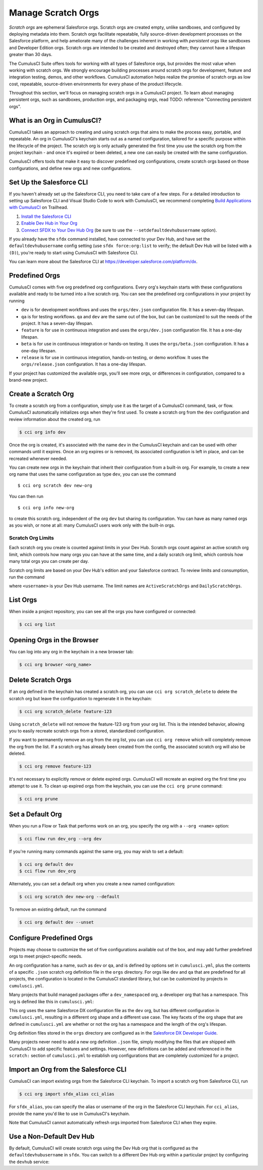 Manage Scratch Orgs
===================

*Scratch orgs* are ephemeral Salesforce orgs. Scratch orgs are created empty, unlike sandboxes, and configured by deploying metadata into them. Scratch orgs facilitate repeatable, fully source-driven development processes on the Salesforce platform, and help ameliorate many of the challenges inherent in working with *persistent orgs* like sandboxes and Developer Edition orgs. Scratch orgs are intended to be created and destroyed often; they cannot have a lifespan greater than 30 days.

The CumulusCI Suite offers tools for working with all types of Salesforce orgs, but provides the most value when working with scratch orgs. We strongly encourage building processes around scratch orgs for development, feature and integration testing, demos, and other workflows. CumulusCI automation helps realize the promise of scratch orgs as low cost, repeatable, source-driven environments for every phase of the product lifecycle.

Throughout this section, we'll focus on managing scratch orgs in a CumulusCI project. To learn about managing persistent orgs, such as sandboxes, production orgs, and packaging orgs, read TODO: reference "Connecting persistent orgs".

What is an Org in CumulusCI?
----------------------------

CumulusCI takes an approach to creating and using scratch orgs that aims to make the process easy, portable, and repeatable. An org in CumulusCI's keychain starts out as a named configuration, tailored for a specific purpose within the lifecycle of the project. The scratch org is only actually generated the first time you use the scratch org from the project keychain - and once it's expired or been deleted, a new one can easily be created with the same configuration.

CumulusCI offers tools that make it easy to discover predefined org configurations, create scratch orgs based on those configurations, and define new orgs and new configurations.

Set Up the Salesforce CLI
-------------------------

If you haven't already set up the Salesforce CLI, you need to take care of a few steps. For a detailed introduction to setting up Salesforce CLI and Visual Studio Code to work with CumulusCI, we recommend completing `Build Applications with CumulusCI <https://trailhead.salesforce.com/en/content/learn/trails/build-applications-with-cumulusci>`_ on Trailhead.

1. `Install the Salesforce CLI <https://developer.salesforce.com/docs/atlas.en-us.sfdx_setup.meta/sfdx_setup/sfdx_setup_install_cli.htm>`_
2. `Enable Dev Hub in Your Org <https://developer.salesforce.com/docs/atlas.en-us.sfdx_setup.meta/sfdx_setup/sfdx_setup_enable_devhub.htm>`_
3. `Connect SFDX to Your Dev Hub Org <https://developer.salesforce.com/docs/atlas.en-us.sfdx_dev.meta/sfdx_dev/sfdx_dev_auth_web_flow.htm>`_ (be sure to use the ``--setdefaultdevhubusername`` option).

If you already have the ``sfdx`` command installed, have connected to your Dev Hub, and have set the ``defaultdevhubusername`` config setting (use ``sfdx force:org:list`` to verify; the default Dev Hub will be listed with a ``(D)``), you're ready to start using CumulusCI with Salesforce CLI.

You can learn more about the Salesforce CLI at https://developer.salesforce.com/platform/dx.


Predefined Orgs
---------------

CumulusCI comes with five org predefined org configurations. Every org's keychain starts with these configurations available and ready to be turned into a live scratch org. You can see the predefined org configurations in your project by running

.. code-block: console

    $ cci org list

* ``dev`` is for development workflows and uses the ``orgs/dev.json`` configuration file. It has a seven-day lifespan.
* ``qa`` is for testing workflows. ``qa`` and ``dev`` are the same out of the box, but can be customized to suit the needs of the project. It has a seven-day lifespan.
* ``feature`` is for use in continuous integration and uses the ``orgs/dev.json`` configuration file. It has a one-day lifespan.
* ``beta`` is for use in continuous integration or hands-on testing. It uses the ``orgs/beta.json`` configuration. It has a one-day lifespan.
* ``release`` is for use in continuous integration, hands-on testing, or demo workflow. It uses the ``orgs/release.json`` configuration. It has a one-day lifespan.

If your project has customized the available orgs, you'll see more orgs, or differences in configuration, compared to a brand-new project.

Create a Scratch Org
--------------------

To create a scratch org from a configuration, simply use it as the target of a CumulusCI command, task, or flow. CumulusCI automatically initializes orgs when they're first used. To create a scratch org from the ``dev`` configuration and review information about the created org, run

.. code-block:: console

    $ cci org info dev

Once the org is created, it's associated with the name ``dev`` in the CumulusCI keychain and can be used with other commands until it expires. Once an org expires or is removed, its associated configuration is left in place, and can be recreated whenever needed.

You can create new orgs in the keychain that inherit their configuration from a built-in org. For example, to create a new org name that uses the same configuration as type ``dev``, you can use the command ::

    $ cci org scratch dev new-org

You can then run ::

    $ cci org info new-org

to create this scratch org, independent of the org ``dev`` but sharing its configuration. You can have as many named orgs as you wish, or none at all: many CumulusCI users work only with the built-in orgs.

Scratch Org Limits
^^^^^^^^^^^^^^^^^^

Each scratch org you create is counted against limits in your Dev Hub. Scratch orgs count against an active scratch org limit, which controls how many orgs you can have at the same time, and a daily scratch org limit, which controls how many total orgs you can create per day.

Scratch org limits are based on your Dev Hub's edition and your Salesforce contract. To review limits and consumption, run the command

.. code-block: console

    $ sfdx force:limits:api:display -u <username>

where  ``<username>`` is your Dev Hub username. The limit names are ``ActiveScratchOrgs`` and ``DailyScratchOrgs``.

List Orgs
---------

When inside a project repository, you can see all the orgs you have configured or connected:

.. code-block:: console

    $ cci org list


Opening Orgs in the Browser
---------------------------

You can log into any org in the keychain in a new browser tab:

.. code-block:: console

    $ cci org browser <org_name>

Delete Scratch Orgs
-------------------

If an org defined in the keychain has created a scratch org, you can use ``cci org scratch_delete`` to delete the scratch org but leave the configuration to regenerate it in the keychain:

.. code-block:: console

    $ cci org scratch_delete feature-123

Using ``scratch_delete`` will not remove the feature-123 org from your org list.  This is the intended behavior, allowing you to easily recreate scratch orgs from a stored, standardized configuration.

If you want to permanently remove an org from the org list, you can use ``cci org remove`` which will completely remove the org from the list.  If a scratch org has already been created from the config, the associated scratch org will also be deleted.

.. code-block:: console

    $ cci org remove feature-123

It's not necessary to explicitly remove or delete expired orgs. CumulusCI will recreate an expired org the first time you attempt to use it. To clean up expired orgs from the keychain, you can use the ``cci org prune`` command:

.. code-block:: console

    $ cci org prune

Set a Default Org
-----------------

When you run a Flow or Task that performs work on an org, you specify the org with a ``--org <name>`` option:

.. code-block:: console

    $ cci flow run dev_org --org dev

If you're running many commands against the same org, you may wish to set a default:

.. code-block:: console

    $ cci org default dev
    $ cci flow run dev_org

Alternately, you can set a default org when you create a new named configuration:

.. code-block:: console

    $ cci org scratch dev new-org --default

To remove an existing default, run the command

.. code-block:: console

    $ cci org default dev --unset

Configure Predefined Orgs
-------------------------

Projects may choose to customize the set of five configurations available out of the box, and may add further predefined orgs to meet project-specific needs. 

An org configuration has a name, such as ``dev`` or ``qa``, and is defined by options set in ``cumulusci.yml``, plus the contents of a specific ``.json`` scratch org definition file in the ``orgs`` directory. For orgs like ``dev`` and ``qa`` that are predefined for all projects, the configuration is located in the CumulusCI standard library, but can be customized by projects in ``cumulusci.yml``.

Many projects that build managed packages offer a ``dev_namespaced`` org, a developer org that has a namespace. This org is defined like this in ``cumulusci.yml``:

.. code-block: yaml

    orgs:
        scratch:
            dev_namespaced:
                config_file: orgs/dev.json
                days: 7
                namespaced: True

This org uses the same Salesforce DX configuration file as the ``dev`` org, but has different configuration in ``cumulusci.yml``, resulting in a different org shape and a different use case. The key facets of the org shape that are defined in ``cumulusci.yml`` are whether or not the org has a namespace and the length of the org's lifespan. 

Org definition files stored in the ``orgs`` directory are configured as in the `Salesforce DX Developer Guide <https://developer.salesforce.com/docs/atlas.en-us.sfdx_dev.meta/sfdx_dev/sfdx_dev_scratch_orgs_def_file.htm>`_.

Many projects never need to add a new org definition ``.json`` file, simply modifying the files that are shipped with CumulusCI to add specific features and settings. However, new definitions can be added and referenced in the ``scratch:`` section of ``cumulusci.yml`` to establish org configurations that are completely customized for a project.


Import an Org from the Salesforce CLI
-------------------------------------

CumulusCI can import existing orgs from the Salesforce CLI keychain. To import a scratch org from Salesforce CLI, run

.. code-block:: console

    $ cci org import sfdx_alias cci_alias

For ``sfdx_alias``, you can specify the alias or username of the org in the Salesforce CLI keychain. For ``cci_alias``, provide the name you'd like to use in CumulusCI's keychain.

Note that CumulusCI cannot automatically refresh orgs imported from Salesforce CLI when they expire.

Use a Non-Default Dev Hub
-------------------------

By default, CumulusCI will create scratch orgs using the Dev Hub org that is configured as the ``defaultdevhubusername`` in ``sfdx``. You can switch to a different Dev Hub org within a particular project by configuring the ``devhub`` service:

.. code-block: console

    $ cci service connect devhub --project
    Username: [type the Dev Hub username here]
    devhub is now configured for this project.

